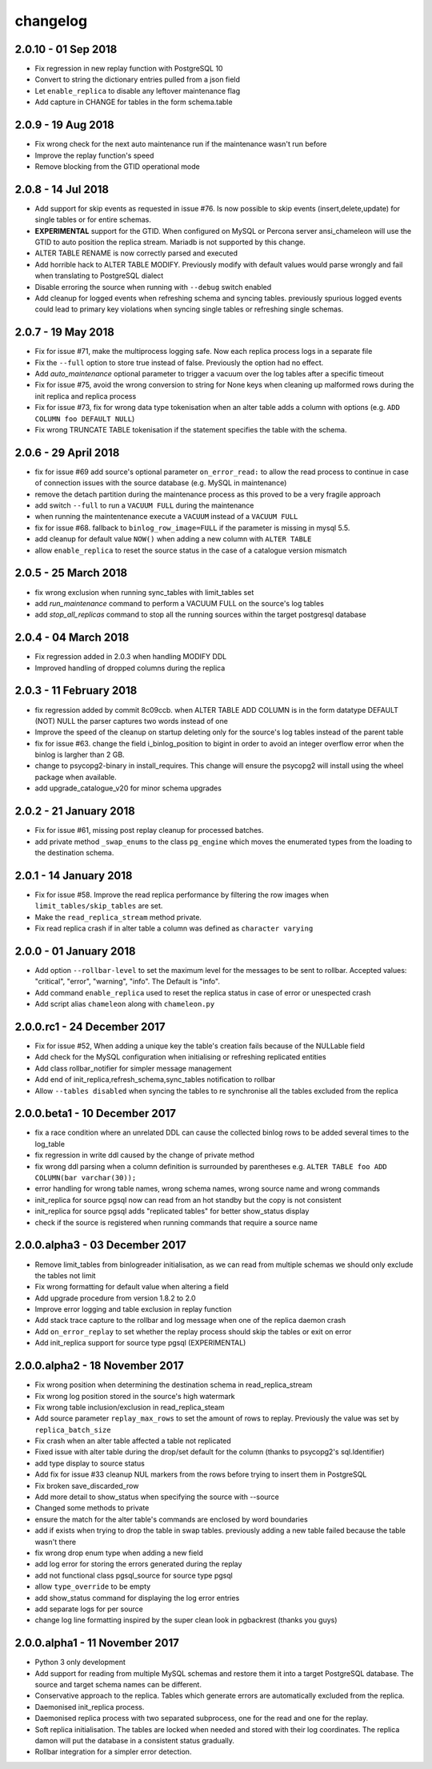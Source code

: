 changelog 
*************************

2.0.10 - 01 Sep 2018
..........................................................
* Fix regression in new replay function with PostgreSQL 10
* Convert to string the dictionary entries pulled from a json field 
* Let ``enable_replica`` to disable any leftover maintenance flag
* Add capture in CHANGE for tables in the form schema.table

2.0.9 - 19 Aug 2018
..........................................................
* Fix wrong check for the next auto maintenance run if the maintenance wasn't run before
* Improve the replay function's speed
* Remove blocking from the GTID operational mode


2.0.8 - 14 Jul 2018
..........................................................
* Add support for skip events as requested in issue #76. Is now possible to skip events (insert,delete,update) for single tables or for entire schemas. 
* **EXPERIMENTAL** support for the GTID. When configured on MySQL or Percona server ansi_chameleon will use the GTID to auto position the replica stream. Mariadb is not supported by this change.
* ALTER TABLE RENAME is now correctly parsed and executed
* Add horrible hack to ALTER TABLE MODIFY.  Previously modify with default values would parse wrongly and fail when translating to PostgreSQL dialect
* Disable erroring the source when running with ``--debug`` switch enabled
* Add cleanup for logged events when refreshing schema and syncing tables. previously spurious logged events could lead to primary key violations when syncing single tables or refreshing single schemas.


2.0.7 - 19 May 2018
..........................................................
* Fix for issue #71, make the multiprocess logging safe. Now each replica process logs in a separate file
* Fix the ``--full`` option to store true instead of false. Previously the option had no effect.
* Add `auto_maintenance` optional parameter to trigger a vacuum over the log tables after a specific timeout
* Fix for issue #75, avoid the wrong conversion to string for None keys when cleaning up malformed rows during the init replica and replica process
* Fix for issue #73, fix for wrong data type tokenisation when an alter table adds a column with options (e.g. ``ADD COLUMN foo DEFAULT NULL``)
* Fix wrong TRUNCATE TABLE tokenisation if the statement specifies the table with the schema.

2.0.6 - 29 April 2018
..........................................................
* fix for issue #69 add source's optional parameter ``on_error_read:`` to allow the read process to continue in case of connection issues with the source database (e.g. MySQL in maintenance)
* remove the detach partition during the maintenance process as this proved to be a very fragile approach
* add switch ``--full`` to run a ``VACUUM FULL`` during the maintenance 
* when running the maintentenance execute a ``VACUUM`` instead of a ``VACUUM FULL``
* fix for issue #68. fallback to ``binlog_row_image=FULL`` if the parameter is missing in mysql 5.5.
* add cleanup for default value ``NOW()`` when adding a new column with ``ALTER TABLE``
* allow ``enable_replica`` to reset the source status in the case of a catalogue version mismatch 

2.0.5 - 25 March 2018
..........................................................
* fix wrong exclusion when running sync_tables with limit_tables set
* add `run_maintenance` command to perform a VACUUM FULL on the source's log tables
* add `stop_all_replicas` command to stop all the running sources within the target postgresql database

2.0.4 - 04 March 2018
..........................................................
* Fix regression added in 2.0.3 when handling MODIFY DDL
* Improved handling of dropped columns during the replica


2.0.3 - 11 February 2018
..........................................................

*  fix regression added by commit 8c09ccb. when ALTER TABLE ADD COLUMN is in the form datatype DEFAULT (NOT) NULL the parser captures two words instead of one
*  Improve the speed of the cleanup on startup deleting only for the source's log tables  instead of the parent table
*  fix for issue #63. change the field i_binlog_position to bigint in order to avoid an integer overflow error when the binlog is largher than 2 GB.
*  change to psycopg2-binary in install_requires. This change will ensure the psycopg2 will install using the wheel package when available.
*  add upgrade_catalogue_v20 for minor schema upgrades

2.0.2 - 21 January 2018
..........................................................
* Fix for issue #61, missing post replay cleanup for processed batches.
* add private method ``_swap_enums`` to the class ``pg_engine`` which moves the enumerated types from the loading to the destination schema.

2.0.1 - 14 January 2018
..........................................................
* Fix for issue #58. Improve the read replica performance by filtering the row images when ``limit_tables/skip_tables`` are set.
* Make the ``read_replica_stream`` method private.
* Fix read replica crash if in alter table a column was defined as ``character varying``

2.0.0 - 01 January 2018
..........................................................
* Add option ``--rollbar-level`` to set the maximum level for the messages to be sent to rollbar. Accepted values: "critical", "error", "warning", "info". The Default is "info".
* Add command ``enable_replica`` used to reset the replica status in case of error or  unespected crash
* Add script alias ``chameleon`` along with ``chameleon.py``

2.0.0.rc1 - 24 December 2017
..........................................................
* Fix  for issue #52, When adding a unique key the table's creation fails because of the NULLable field
* Add check for the MySQL configuration when initialising or refreshing replicated entities
* Add class rollbar_notifier for simpler message management
* Add end of init_replica,refresh_schema,sync_tables notification to rollbar
* Allow ``--tables disabled`` when syncing the tables to re synchronise all the tables excluded from the replica

2.0.0.beta1 - 10 December 2017
..........................................................
* fix a race condition where an unrelated DDL can cause the collected binlog rows to be added several times to the log_table
* fix regression in write ddl caused by the change of private method 
* fix wrong ddl parsing when a column definition is surrounded by parentheses e.g. ``ALTER TABLE foo ADD COLUMN(bar varchar(30));``
* error handling for wrong table names, wrong schema names, wrong source name and wrong commands
* init_replica for source pgsql now can read from an hot standby but the copy is not consistent
* init_replica for source pgsql adds "replicated tables" for better  show_status display
* check if the source is registered when running commands that require a source name

2.0.0.alpha3 - 03 December 2017
..........................................................
* Remove limit_tables from binlogreader initialisation, as we can read from multiple schemas we should only exclude the tables not limit
* Fix wrong formatting for default value when altering a field
* Add upgrade procedure from version 1.8.2 to 2.0
* Improve error logging and table exclusion in replay function
* Add stack trace capture to the rollbar and log message when one of the replica daemon crash
* Add ``on_error_replay`` to set whether the replay process should skip the tables or exit on error
* Add init_replica support for source type pgsql (EXPERIMENTAL)
 

2.0.0.alpha2 - 18 November 2017
..........................................................
* Fix wrong position when determining the destination schema in read_replica_stream
* Fix wrong log position stored in the source's high watermark
* Fix wrong table inclusion/exclusion in read_replica_steam
* Add source parameter ``replay_max_rows`` to set the amount of rows to replay. Previously the value was set by ``replica_batch_size``
* Fix crash when an alter table affected a table not replicated
* Fixed issue with alter table during the drop/set default for the column (thanks to psycopg2's sql.Identifier)
* add type display to source status
* Add fix for issue #33 cleanup NUL markers from the rows before trying to insert them in PostgreSQL
* Fix broken save_discarded_row
* Add more detail to show_status when specifying the source with --source
* Changed some methods to private 
* ensure the match for the alter table's commands are enclosed by  word boundaries
* add if exists when trying to drop the table in  swap tables. previously adding a new table failed because the table wasn't there
* fix wrong drop enum type when adding a new field
* add log error for storing the errors generated during the replay
* add not functional class pgsql_source for source type pgsql 
* allow ``type_override`` to be empty
* add show_status command for displaying the log error entries
* add separate logs for per source
* change log line formatting inspired by the super clean look in pgbackrest (thanks you guys)

2.0.0.alpha1 - 11 November 2017
..........................................................

* Python 3 only development
* Add support for reading from multiple MySQL schemas and restore them it into a target PostgreSQL database. The source and target schema names can be different.
* Conservative approach to the replica. Tables which generate errors are automatically excluded from the replica.
* Daemonised init_replica process.
* Daemonised replica process with two separated subprocess, one for the read and one for the replay.
* Soft replica initialisation. The tables are locked when needed and stored with their log coordinates. The replica damon will put the database in a consistent status gradually.
* Rollbar integration for a simpler error detection.
